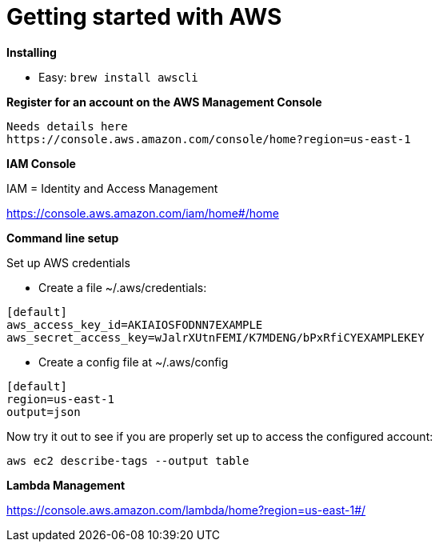 = Getting started with AWS
:hp-tags: setup

*Installing*

- Easy: 
``brew install awscli``

*Register for an account on the AWS Management Console*
	
	Needs details here
	https://console.aws.amazon.com/console/home?region=us-east-1

*IAM Console*

IAM = Identity and Access Management

https://console.aws.amazon.com/iam/home#/home

*Command line setup*

Set up AWS credentials

	- Create a file ~/.aws/credentials:
```
[default]
aws_access_key_id=AKIAIOSFODNN7EXAMPLE
aws_secret_access_key=wJalrXUtnFEMI/K7MDENG/bPxRfiCYEXAMPLEKEY
```
    - Create a config file at ~/.aws/config
```
[default]
region=us-east-1
output=json
```

Now try it out to see if you are properly set up to access the configured account:

```
aws ec2 describe-tags --output table
```

*Lambda Management*

https://console.aws.amazon.com/lambda/home?region=us-east-1#/


